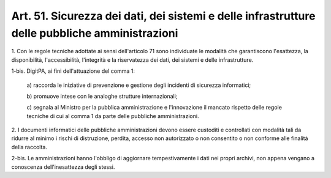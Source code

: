 .. _art51:

Art. 51. Sicurezza dei dati, dei sistemi e delle infrastrutture delle pubbliche amministrazioni
^^^^^^^^^^^^^^^^^^^^^^^^^^^^^^^^^^^^^^^^^^^^^^^^^^^^^^^^^^^^^^^^^^^^^^^^^^^^^^^^^^^^^^^^^^^^^^^



1\. Con le regole tecniche adottate ai sensi dell'articolo 71 sono individuate le modalità che garantiscono l'esattezza, la disponibilità, l'accessibilità, l'integrità e la riservatezza dei dati, dei sistemi e delle infrastrutture.

1-bis\. DigitPA, ai fini dell'attuazione del comma 1:

   a\) raccorda le iniziative di prevenzione e gestione degli incidenti di sicurezza informatici;

   b\) promuove intese con le analoghe strutture internazionali;

   c\) segnala al Ministro per la pubblica amministrazione e l'innovazione il mancato rispetto delle regole tecniche di cui al comma 1 da parte delle pubbliche amministrazioni.

2\. I documenti informatici delle pubbliche amministrazioni devono essere custoditi e controllati con modalità tali da ridurre al minimo i rischi di distruzione, perdita, accesso non autorizzato o non consentito o non conforme alle finalità della raccolta.

2-bis\. Le amministrazioni hanno l'obbligo di aggiornare tempestivamente i dati nei propri archivi, non appena vengano a conoscenza dell'inesattezza degli stessi.
